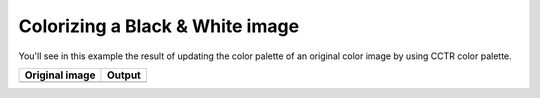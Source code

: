 Colorizing a Black & White image
--------------------------------

You'll see in this example the result of updating the color palette of an original color image by using CCTR color palette.

+-----------------------------------------------------+------------------------------------------------------+
| Original image                                      | Output                                               |
+=====================================================+======================================================+
| .. image:: ../_static/gameBoyCamera.png             | .. image:: ../_static/colorizedGameBoyCamera_CCTR.png|
|    :class: align-center                             |    :class: align-center                              |
+-----------------------------------------------------+------------------------------------------------------+

.. code-block:: python
   :linenos:

   from GameBEye.gbcamimage import gbcamimage
   from GameBEye.gbcamcolors.gbcamcolors import GBColorPalettes
   import cv2

   # Path to the image
   image_filepath = 'images\\originalImage.png'
   img = cv2.imread(image_filepath)

   # Creation of an GCCamImage object
   gb_image = gbcamimage.GBCamImage()

   # Reading of the file
   gb_image.read(image_filepath)

   # Displaying the original image
   original_title = 'Original image with {} color palette'.format(gb_image.color_palette.name)
   cv2.imshow(original_title, gb_image.data)
   print('Original color palette : {}'.format(gb_image.color_palette))

   # Changing image color palette
   gb_colorpalette = GBColorPalettes.CCTR
   gb_image.change_color(colorpalette=gb_colorpalette)

   # Displaying the colorized image
   color_title = 'Colorized image with {} color palette'.format(gb_image.color_palette.name)
   cv2.imshow(color_title, gb_image.data)
   print('Colorized image color palette : {}\nRequired color palette : {}'.format(gb_image.color_palette,
                                                                               gb_colorpalette))

   cv2.waitKey()
   cv2.destroyWindow(original_title)
   cv2.destroyWindow(color_title)